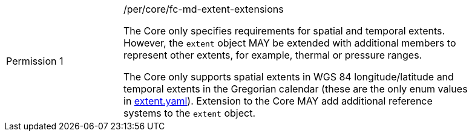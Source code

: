 [width="90%",cols="2,6a"]
|===
|Permission {counter:per-id} |/per/core/fc-md-extent-extensions +

The Core only specifies requirements for spatial and temporal extents.
However, the `extent` object MAY be extended with additional members
to represent other extents, for example, thermal or pressure ranges.

The Core only supports spatial extents in WGS 84 longitude/latitude and
temporal extents in the Gregorian calendar (these are the only enum values in
link:https://raw.githubusercontent.com/opengeospatial/WFS_FES/master/core/openapi/schemas/[extent.yaml]).
Extension to the Core MAY add additional reference systems to the
`extent` object.
|===
